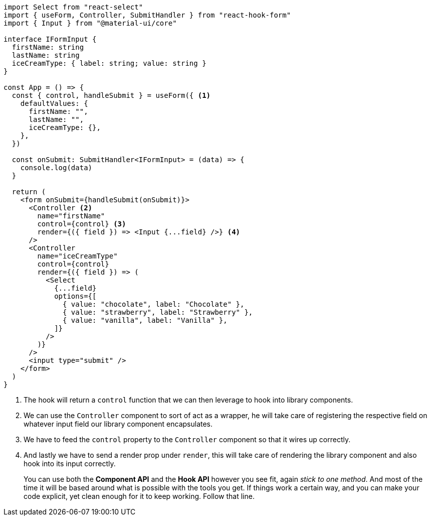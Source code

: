 [source, tsx]
----
import Select from "react-select"
import { useForm, Controller, SubmitHandler } from "react-hook-form"
import { Input } from "@material-ui/core"

interface IFormInput {
  firstName: string
  lastName: string
  iceCreamType: { label: string; value: string }
}

const App = () => {
  const { control, handleSubmit } = useForm({ <1>
    defaultValues: {
      firstName: "",
      lastName: "",
      iceCreamType: {},
    },
  })

  const onSubmit: SubmitHandler<IFormInput> = (data) => {
    console.log(data)
  }

  return (
    <form onSubmit={handleSubmit(onSubmit)}>
      <Controller <2>
        name="firstName"
        control={control} <3>
        render={({ field }) => <Input {...field} />} <4>
      />
      <Controller
        name="iceCreamType"
        control={control}
        render={({ field }) => (
          <Select
            {...field}
            options={[
              { value: "chocolate", label: "Chocolate" },
              { value: "strawberry", label: "Strawberry" },
              { value: "vanilla", label: "Vanilla" },
            ]}
          />
        )}
      />
      <input type="submit" />
    </form>
  )
}
----
<1> The hook will return a `control` function that we can then leverage to hook into 
library components.
<2> We can use the `Controller` component to sort of act as a wrapper, he will take 
care of registering the respective field on whatever input field our library component 
encapsulates.
<3> We have to feed the `control` property to the `Controller` component so that it 
wires up correctly.
<4> And lastly we have to send a render prop under `render`, this will take care of 
rendering the library component and also hook into its input correctly.
+
You can use both the **Component API** and the **Hook API** however you see fit, 
again _stick to one method_. And most of the time it will be based around what is 
possible with the tools you get. If things work a certain way, and you can make your 
code explicit, yet clean enough for it to keep working. Follow that line.
